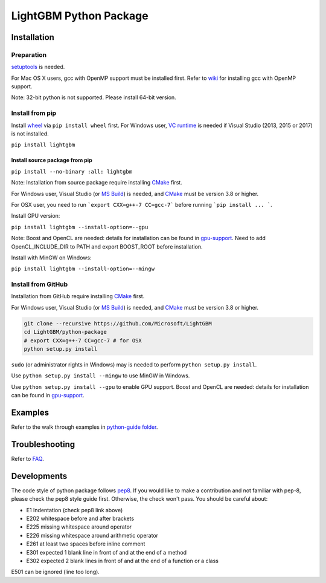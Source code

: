 LightGBM Python Package
=======================

|PyPI version|


Installation
------------

Preparation
'''''''''''

`setuptools <https://pypi.python.org/pypi/setuptools>`_ is needed.

For Mac OS X users, gcc with OpenMP support must be installed first. Refer to `wiki <https://github.com/Microsoft/LightGBM/wiki/Installation-Guide#osx>`_ for installing gcc with OpenMP support.

Note: 32-bit python is not supported. Please install 64-bit version.

Install from pip
''''''''''''''''

Install `wheel <http://pythonwheels.com>`_ via ``pip install wheel`` first. For Windows user, `VC runtime <https://go.microsoft.com/fwlink/?LinkId=746572>`_ is needed if Visual Studio (2013, 2015 or 2017) is not installed.


``pip install lightgbm``


Install source package from pip
*******************************

``pip install --no-binary :all: lightgbm``


Note: Installation from source package require installing `CMake <https://cmake.org/>`_ first.

For Windows user, Visual Studio (or `MS Build <https://www.visualstudio.com/downloads/#build-tools-for-visual-studio-2017>`_) is needed, and `CMake <https://cmake.org/>`_ must be version 3.8 or higher.

For OSX user, you need to run ```export CXX=g++-7 CC=gcc-7``` before running ```pip install ... ```.

Install GPU version:

``pip install lightgbm --install-option=--gpu``

Note: Boost and OpenCL are needed: details for installation can be found in `gpu-support <https://github.com/Microsoft/LightGBM/wiki/Installation-Guide#with-gpu-support>`_. Need to add OpenCL_INCLUDE_DIR to PATH and export BOOST_ROOT before installation.

Install with MinGW on Windows:

``pip install lightgbm --install-option=--mingw``

Install from GitHub
'''''''''''''''''''

Installation from GitHub require installing `CMake <https://cmake.org/>`_ first.

For Windows user, Visual Studio (or `MS Build <https://www.visualstudio.com/downloads/#build-tools-for-visual-studio-2017>`_) is needed, and `CMake <https://cmake.org/>`_ must be version 3.8 or higher.

.. code:: sh

    git clone --recursive https://github.com/Microsoft/LightGBM
    cd LightGBM/python-package
    # export CXX=g++-7 CC=gcc-7 # for OSX
    python setup.py install

``sudo`` (or administrator rights in Windows) may is needed to perform ``python setup.py install``.

Use ``python setup.py install --mingw`` to use MinGW in Windows.

Use ``python setup.py install --gpu`` to enable GPU support. Boost and OpenCL are needed: details for installation can be found in `gpu-support <https://github.com/Microsoft/LightGBM/wiki/Installation-Guide#with-gpu-support>`_.

Examples
--------

Refer to the walk through examples in `python-guide folder <https://github.com/Microsoft/LightGBM/tree/master/examples/python-guide>`_.


Troubleshooting
---------------

Refer to `FAQ <https://github.com/Microsoft/LightGBM/tree/master/docs/FAQ.md>`_.

Developments
------------

The code style of python package follows `pep8 <https://www.python.org/dev/peps/pep-0008/>`_. If you would like to make a contribution and not familiar with pep-8, please check the pep8 style guide first. Otherwise, the check won't pass. You should be careful about:

- E1 Indentation (check pep8 link above)
- E202 whitespace before and after brackets
- E225 missing whitespace around operator
- E226 missing whitespace around arithmetic operator
- E261 at least two spaces before inline comment
- E301 expected 1 blank line in front of and at the end of a method
- E302 expected 2 blank lines in front of and at the end of a function or a class

E501 can be ignored (line too long).

.. |PyPI version| image:: https://badge.fury.io/py/lightgbm.svg
    :target: https://badge.fury.io/py/lightgbm
